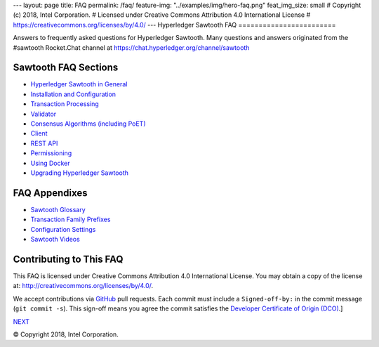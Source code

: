 ---
layout: page
title: FAQ
permalink: /faq/
feature-img: "../examples/img/hero-faq.png"
feat_img_size: small
# Copyright (c) 2018, Intel Corporation.
# Licensed under Creative Commons Attribution 4.0 International License
# https://creativecommons.org/licenses/by/4.0/
---
Hyperledger Sawtooth FAQ
========================

Answers to frequently asked questions for Hyperledger Sawtooth.
Many questions and answers originated from the #sawtooth Rocket.Chat channel at
https://chat.hyperledger.org/channel/sawtooth


Sawtooth FAQ Sections
---------------------

- `Hyperledger Sawtooth in General`_
- `Installation and Configuration`_
- `Transaction Processing`_
- `Validator`_
- `Consensus Algorithms (including PoET)`_
- `Client`_
- `REST API`_
- `Permissioning`_
- `Using Docker`_
- `Upgrading Hyperledger Sawtooth`_

FAQ Appendixes
--------------

- `Sawtooth Glossary`_
- `Transaction Family Prefixes`_
- `Configuration Settings`_
- `Sawtooth Videos`_

Contributing to This FAQ
------------------------

This FAQ is licensed under Creative Commons Attribution 4.0 International
License. You may obtain a copy of the license at:
http://creativecommons.org/licenses/by/4.0/.

We accept contributions via GitHub_ pull requests. Each commit must include a
``Signed-off-by:`` in the commit message (``git commit -s``).
This sign-off means you agree the commit satisfies the
`Developer Certificate of Origin (DCO)`_.]

.. class:: mininav

NEXT_

.. _Hyperledger Sawtooth in General: sawtooth
.. _Installation and Configuration: installation
.. _Transaction Processing: transaction-processing
.. _Validator: validator
.. _Consensus Algorithms (including PoET): consensus
.. _Client: client
.. _REST API: rest
.. _Permissioning: permissioning
.. _Using Docker: docker
.. _Upgrading Hyperledger Sawtooth: upgrade
.. _Sawtooth Glossary: glossary
.. _Transaction Family Prefixes: prefixes
.. _Configuration Settings: settings
.. _Sawtooth Videos: videos
.. _GitHub: https://github.com/hyperledger/sawtooth-website
.. _Developer Certificate of Origin (DCO): https://developercertificate.org/
.. _NEXT: /faq/sawtooth/

© Copyright 2018, Intel Corporation.
